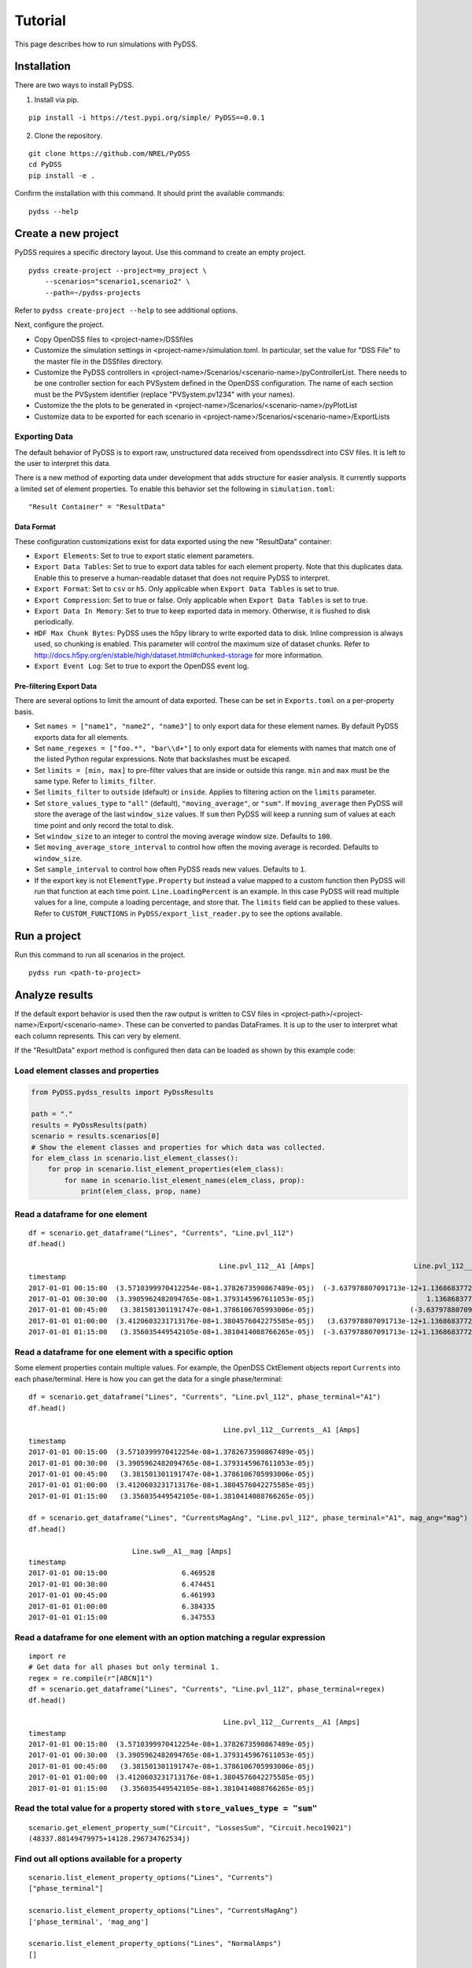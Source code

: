 Tutorial
########
This page describes how to run simulations with PyDSS.

Installation
************
There are two ways to install PyDSS.

1. Install via pip.

::

    pip install -i https://test.pypi.org/simple/ PyDSS==0.0.1

2. Clone the repository.

::

   git clone https://github.com/NREL/PyDSS
   cd PyDSS
   pip install -e .


Confirm the installation with this command. It should print the available
commands::

    pydss --help

Create a new project
********************
PyDSS requires a specific directory layout.  Use this command to create an
empty project. ::

    pydss create-project --project=my_project \
        --scenarios="scenario1,scenario2" \
        --path=~/pydss-projects

Refer to ``pydss create-project --help`` to see additional options.

Next, configure the project.

- Copy OpenDSS files to <project-name>/DSSfiles
- Customize the simulation settings in <project-name>/simulation.toml.
  In particular, set the value for "DSS File" to the master file in the
  DSSfiles directory.
- Customize the PyDSS controllers in
  <project-name>/Scenarios/<scenario-name>/pyControllerList.
  There needs to be one controller section for each PVSystem defined in the
  OpenDSS configuration. The name of each section must be the PVSystem
  identifier (replace "PVSystem.pv1234" with your names).
- Customize the the plots to be generated in
  <project-name>/Scenarios/<scenario-name>/pyPlotList
- Customize data to be exported for each scenario in
  <project-name>/Scenarios/<scenario-name>/ExportLists

Exporting Data
==============
The default behavior of PyDSS is to export raw, unstructured data received from
opendssdirect into CSV files. It is left to the user to interpret this data.

There is a new method of exporting data under development that adds structure
for easier analysis. It currently supports a limited set of element properties.
To enable this behavior set the following in ``simulation.toml``::

    "Result Container" = "ResultData"

Data Format
-----------
These configuration customizations exist for data exported using the new
"ResultData" container:

- ``Export Elements``:  Set to true to export static element parameters.
- ``Export Data Tables``:  Set to true to export data tables for each element
  property.  Note that this duplicates data. Enable this to preserve a
  human-readable dataset that does not require PyDSS to interpret.
- ``Export Format``:  Set to ``csv`` or ``h5``. Only applicable when
  ``Export Data Tables`` is set to true.
- ``Export Compression``:  Set to true or false. Only applicable when
  ``Export Data Tables`` is set to true.
- ``Export Data In Memory``:  Set to true to keep exported data in memory.
  Otherwise, it is flushed to disk periodically.
- ``HDF Max Chunk Bytes``: PyDSS uses the h5py library to write exported data to
  disk. Inline compression is always used, so chunking is enabled. This
  parameter will control the maximum size of dataset chunks. Refer to
  http://docs.h5py.org/en/stable/high/dataset.html#chunked-storage for more
  information.
- ``Export Event Log``:  Set to true to export the OpenDSS event log.

Pre-filtering Export Data
-------------------------
There are several options to limit the amount of data exported. These can be
set in ``Exports.toml`` on a per-property basis.

- Set ``names = ["name1", "name2", "name3"]`` to only export data for these
  element names. By default PyDSS exports data for all elements.
- Set ``name_regexes = ["foo.*", "bar\\d+"]`` to only export data for elements
  with names that match one of the listed Python regular expressions. Note
  that backslashes must be escaped.
- Set ``limits = [min, max]`` to pre-filter values that are inside or outside
  this range. ``min`` and ``max`` must be the same type. Refer to
  ``limits_filter``.
- Set ``limits_filter`` to ``outside`` (default) or ``inside``. Applies to
  filtering action on the ``limits`` parameter.
- Set ``store_values_type`` to ``"all"`` (default), ``"moving_average"``, or
  ``"sum"``. If ``moving_average`` then PyDSS will store the average of the
  last ``window_size`` values. If ``sum`` then PyDSS will keep a
  running sum of values at each time point and only record the total to disk.
- Set ``window_size`` to an integer to control the moving average window size.
  Defaults to ``100``.
- Set ``moving_average_store_interval`` to control how often the moving average
  is recorded. Defaults to ``window_size``.
- Set ``sample_interval`` to control how often PyDSS reads new values. Defaults
  to ``1``.
- If the export key is not ``ElementType.Property`` but instead a value mapped
  to a custom function then PyDSS will run that function at each time point.
  ``Line.LoadingPercent`` is an example.  In this case PyDSS will read multiple
  values for a line, compute a loading percentage, and store that. The
  ``limits`` field can be applied to these values. Refer to
  ``CUSTOM_FUNCTIONS`` in ``PyDSS/export_list_reader.py`` to see the options
  available.


Run a project
*************
Run this command to run all scenarios in the project.  ::

    pydss run <path-to-project>


Analyze results
***************
If the default export behavior is used then the raw output is written to CSV
files in <project-path>/<project-name>/Export/<scenario-name>. These can be
converted to pandas DataFrames. It is up to the user to interpret what each
column represents.  This can very by element.

If the "ResultData" export method is configured then data can be loaded as
shown by this example code::

Load element classes and properties
===================================

.. code-block:: python

    from PyDSS.pydss_results import PyDssResults

    path = "."
    results = PyDssResults(path)
    scenario = results.scenarios[0]
    # Show the element classes and properties for which data was collected.
    for elem_class in scenario.list_element_classes():
        for prop in scenario.list_element_properties(elem_class):
            for name in scenario.list_element_names(elem_class, prop):
                print(elem_class, prop, name)

Read a dataframe for one element
================================

::

    df = scenario.get_dataframe("Lines", "Currents", "Line.pvl_112")
    df.head()

                                                  Line.pvl_112__A1 [Amps]                        Line.pvl_112__A2 [Amps]
    timestamp
    2017-01-01 00:15:00  (3.5710399970412254e-08+1.3782673590867489e-05j)  (-3.637978807091713e-12+1.1368683772161603e-13j)
    2017-01-01 00:30:00  (3.3905962482094765e-08+1.3793145967611053e-05j)                           1.1368683772161603e-13j
    2017-01-01 00:45:00   (3.381501301191747e-08+1.3786106705993006e-05j)                       (-3.637978807091713e-12+0j)
    2017-01-01 01:00:00  (3.4120603231713176e-08+1.3804576042275585e-05j)   (3.637978807091713e-12+1.1368683772161603e-13j)
    2017-01-01 01:15:00   (3.356035449542105e-08+1.3810414088766265e-05j)  (-3.637978807091713e-12+1.1368683772161603e-13j)

Read a dataframe for one element with a specific option
=======================================================
Some element properties contain multiple values.  For example, the OpenDSS
CktElement objects report ``Currents`` into each phase/terminal.
Here is how you can get the data for a single phase/terminal::

    df = scenario.get_dataframe("Lines", "Currents", "Line.pvl_112", phase_terminal="A1")
    df.head()

                                                   Line.pvl_112__Currents__A1 [Amps]
    timestamp
    2017-01-01 00:15:00  (3.5710399970412254e-08+1.3782673590867489e-05j)
    2017-01-01 00:30:00  (3.3905962482094765e-08+1.3793145967611053e-05j)
    2017-01-01 00:45:00   (3.381501301191747e-08+1.3786106705993006e-05j)
    2017-01-01 01:00:00  (3.4120603231713176e-08+1.3804576042275585e-05j)
    2017-01-01 01:15:00   (3.356035449542105e-08+1.3810414088766265e-05j)

    df = scenario.get_dataframe("Lines", "CurrentsMagAng", "Line.pvl_112", phase_terminal="A1", mag_ang="mag")
    df.head()

                             Line.sw0__A1__mag [Amps]
    timestamp
    2017-01-01 00:15:00                  6.469528
    2017-01-01 00:30:00                  6.474451
    2017-01-01 00:45:00                  6.461993
    2017-01-01 01:00:00                  6.384335
    2017-01-01 01:15:00                  6.347553

Read a dataframe for one element with an option matching a regular expression
=============================================================================

::

    import re
    # Get data for all phases but only terminal 1.
    regex = re.compile(r"[ABCN]1")
    df = scenario.get_dataframe("Lines", "Currents", "Line.pvl_112", phase_terminal=regex)
    df.head()

                                                   Line.pvl_112__Currents__A1 [Amps]
    timestamp
    2017-01-01 00:15:00  (3.5710399970412254e-08+1.3782673590867489e-05j)
    2017-01-01 00:30:00  (3.3905962482094765e-08+1.3793145967611053e-05j)
    2017-01-01 00:45:00   (3.381501301191747e-08+1.3786106705993006e-05j)
    2017-01-01 01:00:00  (3.4120603231713176e-08+1.3804576042275585e-05j)
    2017-01-01 01:15:00   (3.356035449542105e-08+1.3810414088766265e-05j)

Read the total value for a property stored with ``store_values_type = "sum"``
=============================================================================

::

    scenario.get_element_property_sum("Circuit", "LossesSum", "Circuit.heco19021")
    (48337.88149479975+14128.296734762534j)

Find out all options available for a property
=============================================

::

    scenario.list_element_property_options("Lines", "Currents")
    ["phase_terminal"]

    scenario.list_element_property_options("Lines", "CurrentsMagAng")
    ['phase_terminal', 'mag_ang']

    scenario.list_element_property_options("Lines", "NormalAmps")
    []

Find out what option values are present for a property
======================================================

::

    df = scenario.get_option_values("Lines", "Currents", "Line.pvl_112")
    ["A1", "A2"]

Read a dataframe for all elements
=================================
You may want to get data for all elements at once.

.. code-block:: python

    df = scenario.get_full_dataframe("Lines", "Currents")


Performance Considerations
**************************
If your dataset is small enough to fit in your system's memory then you can
load it all into memory by passing ``in_memory=True`` to ``PyDssResults``.

Estimate space required by PyDSS simulation
===========================================
To estimate the storage space required by PyDSS simulation *before compression*.

If use ``pydss`` CLI, please enable ``dry_run`` flag provided in ``run``,

.. code-block:: bash

  $ pydss run /data/pydss_project --dry-run

.. note::

  Please notice that the space caculated here is just an estimation, not an exact requirement.
  Basically, ``estimated space = (space required at first step) * nSteps``.

Based on test data - 10 days timeseries with 10 sec step resolution (86394 steps), the test results show below:

* With compression on ``store.h5``, the size is ``3.8 MB``.
* Without compression on ``store.h5``, the size is ``403.0 MB``
* Estimated space based first time step, the size is ``400.8 MB``

Therefore, the compression ratio is ``95%``. Pretty good!
